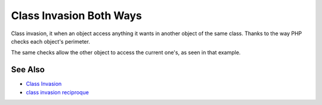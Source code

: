 .. _class-invasion-both-ways:

Class Invasion Both Ways
------------------------

.. meta::
	:description:
		Class Invasion Both Ways: Class invasion, it when an object access anything it wants in another object of the same class.
	:twitter:card: summary_large_image
	:twitter:site: @exakat
	:twitter:title: Class Invasion Both Ways
	:twitter:description: Class Invasion Both Ways: Class invasion, it when an object access anything it wants in another object of the same class
	:twitter:creator: @exakat
	:twitter:image:src: https://php-tips.readthedocs.io/en/latest/_images/class_invasion_reciproque.png
	:og:image: https://php-tips.readthedocs.io/en/latest/_images/class_invasion_reciproque.png
	:og:title: Class Invasion Both Ways
	:og:type: article
	:og:description: Class invasion, it when an object access anything it wants in another object of the same class
	:og:url: https://php-tips.readthedocs.io/en/latest/tips/class_invasion_reciproque.html
	:og:locale: en

.. raw:: html

	<script type="application/ld+json">{"@context":"https:\/\/schema.org","@graph":[{"@type":"WebPage","@id":"https:\/\/php-tips.readthedocs.io\/en\/latest\/tips\/class_invasion_reciproque.html","url":"https:\/\/php-tips.readthedocs.io\/en\/latest\/tips\/class_invasion_reciproque.html","name":"Class Invasion Both Ways","isPartOf":{"@id":"https:\/\/www.exakat.io\/"},"datePublished":"Tue, 13 May 2025 04:54:30 +0000","dateModified":"Tue, 13 May 2025 04:54:30 +0000","description":"Class invasion, it when an object access anything it wants in another object of the same class","inLanguage":"en-US","potentialAction":[{"@type":"ReadAction","target":["https:\/\/php-tips.readthedocs.io\/en\/latest\/tips\/class_invasion_reciproque.html"]}]},{"@type":"WebSite","@id":"https:\/\/www.exakat.io\/","url":"https:\/\/www.exakat.io\/","name":"Exakat","description":"Smart PHP static analysis","inLanguage":"en-US"}]}</script>

Class invasion, it when an object access anything it wants in another object of the same class. Thanks to the way PHP checks each object's perimeter.

The same checks allow the other object to access the current one's, as seen in that example.

.. image:: ../images/class_invasion_reciproque.png

See Also
________

* `Class Invasion <https://php-dictionary.readthedocs.io/en/latest/dictionary.html#class-invasion>`_
* `class invasion reciproque <https://3v4l.org/rFjoe>`_


